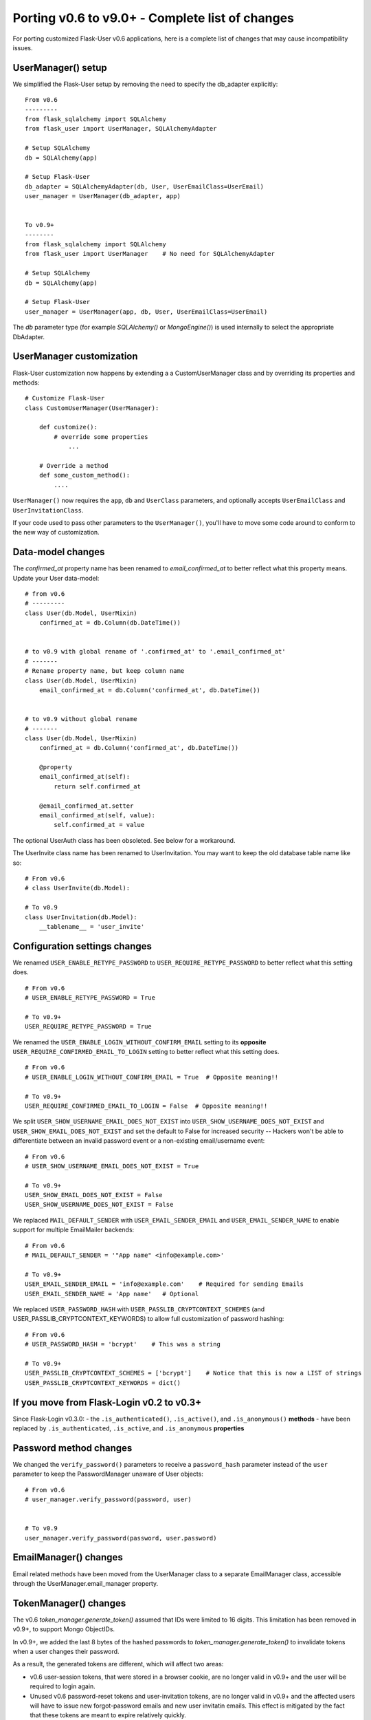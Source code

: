 .. _Porting2:

Porting v0.6 to v9.0+ - Complete list of changes
================================================

For porting customized Flask-User v0.6 applications, here is a complete list of
changes that may cause incompatibility issues.

UserManager() setup
-------------------
We simplified the Flask-User setup by removing the need to specify the db_adapter explicitly::

    From v0.6
    ---------
    from flask_sqlalchemy import SQLAlchemy
    from flask_user import UserManager, SQLAlchemyAdapter

    # Setup SQLAlchemy
    db = SQLAlchemy(app)

    # Setup Flask-User
    db_adapter = SQLAlchemyAdapter(db, User, UserEmailClass=UserEmail)
    user_manager = UserManager(db_adapter, app)


    To v0.9+
    --------
    from flask_sqlalchemy import SQLAlchemy
    from flask_user import UserManager    # No need for SQLAlchemyAdapter

    # Setup SQLAlchemy
    db = SQLAlchemy(app)

    # Setup Flask-User
    user_manager = UserManager(app, db, User, UserEmailClass=UserEmail)

The `db`  parameter type (for example `SQLAlchemy()` or `MongoEngine()`)
is used internally to select the appropriate DbAdapter.


UserManager customization
-------------------------
Flask-User customization now happens by extending a a CustomUserManager class
and by overriding its properties and methods::

    # Customize Flask-User
    class CustomUserManager(UserManager):

        def customize():
            # override some properties
                ...

        # Override a method
        def some_custom_method():
            ....

``UserManager()`` now requires the ``app``, ``db`` and ``UserClass`` parameters, and optionally
accepts ``UserEmailClass`` and ``UserInvitationClass``.

If your code used to pass other parameters to the ``UserManager()``,
you'll have to move some code around to conform to the new way of customization.

.. seealso:: :ref:`UserManagerClass`

Data-model changes
------------------
The `confirmed_at` property name has been renamed to `email_confirmed_at` to better reflect what this property means.
Update your User data-model::

    # from v0.6
    # ---------
    class User(db.Model, UserMixin)
        confirmed_at = db.Column(db.DateTime())


    # to v0.9 with global rename of '.confirmed_at' to '.email_confirmed_at'
    # -------
    # Rename property name, but keep column name
    class User(db.Model, UserMixin)
        email_confirmed_at = db.Column('confirmed_at', db.DateTime())


    # to v0.9 without global rename
    # -------
    class User(db.Model, UserMixin)
        confirmed_at = db.Column('confirmed_at', db.DateTime())

        @property
        email_confirmed_at(self):
            return self.confirmed_at

        @email_confirmed_at.setter
        email_confirmed_at(self, value):
            self.confirmed_at = value

The optional UserAuth class has been obsoleted. See below for a workaround.

The UserInvite class name has been renamed to UserInvitation.
You may want to keep the old database table name like so::

    # From v0.6
    # class UserInvite(db.Model):

    # To v0.9
    class UserInvitation(db.Model):
        __tablename__ = 'user_invite'


Configuration settings changes
------------------------------
We renamed ``USER_ENABLE_RETYPE_PASSWORD`` to ``USER_REQUIRE_RETYPE_PASSWORD``
to better reflect what this setting does.

::

    # From v0.6
    # USER_ENABLE_RETYPE_PASSWORD = True

    # To v0.9+
    USER_REQUIRE_RETYPE_PASSWORD = True

We renamed the ``USER_ENABLE_LOGIN_WITHOUT_CONFIRM_EMAIL`` setting to
its **opposite** ``USER_REQUIRE_CONFIRMED_EMAIL_TO_LOGIN`` setting
to better reflect what this setting does.

::

    # From v0.6
    # USER_ENABLE_LOGIN_WITHOUT_CONFIRM_EMAIL = True  # Opposite meaning!!

    # To v0.9+
    USER_REQUIRE_CONFIRMED_EMAIL_TO_LOGIN = False  # Opposite meaning!!

We split ``USER_SHOW_USERNAME_EMAIL_DOES_NOT_EXIST`` into ``USER_SHOW_USERNAME_DOES_NOT_EXIST``
and ``USER_SHOW_EMAIL_DOES_NOT_EXIST`` and set the default to False for increased security --
Hackers won't be able to differentiate between an invalid password event
or a non-existing email/username event::

    # From v0.6
    # USER_SHOW_USERNAME_EMAIL_DOES_NOT_EXIST = True

    # To v0.9+
    USER_SHOW_EMAIL_DOES_NOT_EXIST = False
    USER_SHOW_USERNAME_DOES_NOT_EXIST = False

We replaced ``MAIL_DEFAULT_SENDER`` with ``USER_EMAIL_SENDER_EMAIL`` and ``USER_EMAIL_SENDER_NAME``
to enable support for multiple EmailMailer backends::

    # From v0.6
    # MAIL_DEFAULT_SENDER = '"App name" <info@example.com>'

    # To v0.9+
    USER_EMAIL_SENDER_EMAIL = 'info@example.com'    # Required for sending Emails
    USER_EMAIL_SENDER_NAME = 'App name'   # Optional

We replaced ``USER_PASSWORD_HASH`` with ``USER_PASSLIB_CRYPTCONTEXT_SCHEMES``
(and USER_PASSLIB_CRYPTCONTEXT_KEYWORDS) to allow full customization of password hashing::

    # From v0.6
    # USER_PASSWORD_HASH = 'bcrypt'    # This was a string

    # To v0.9+
    USER_PASSLIB_CRYPTCONTEXT_SCHEMES = ['bcrypt']    # Notice that this is now a LIST of strings
    USER_PASSLIB_CRYPTCONTEXT_KEYWORDS = dict()


If you move from Flask-Login v0.2 to v0.3+
------------------------------------------
Since Flask-Login v0.3.0:
- the ``.is_authenticated()``, ``.is_active()``, and ``.is_anonymous()`` **methods**
- have been replaced by ``.is_authenticated``, ``.is_active``, and ``.is_anonymous`` **properties**


Password method changes
-----------------------
We changed the ``verify_password()`` parameters to receive a ``password_hash`` parameter
instead of the ``user`` parameter to keep the PasswordManager unaware of User objects::

    # From v0.6
    # user_manager.verify_password(password, user)


    # To v0.9
    user_manager.verify_password(password, user.password)

EmailManager() changes
----------------------
Email related methods have been moved from the UserManager class to a separate EmailManager class,
accessible through the UserManager.email_manager property.


TokenManager() changes
----------------------
The v0.6 `token_manager.generate_token()` assumed that IDs were limited to 16 digits.
This limitation has been removed in v0.9+, to support Mongo ObjectIDs.

In v0.9+, we added the last 8 bytes of the hashed passwords to `token_manager.generate_token()`
to invalidate tokens when a user changes their password.

As a result, the generated tokens are different, which will affect two areas:

- v0.6 user-session tokens, that were stored in a browser cookie, are no longer valid in v0.9+
  and the user will be required to login again.

- Unused v0.6 password-reset tokens and user-invitation tokens, are no longer valid in v0.9+
  and the affected users will have to issue new forgot-password emails and new
  user invitatin emails.
  This effect is mitigated by the fact that these tokens are meant to expire relatively quickly.

- user-session tokens and password-reset tokens become invalid if the user changes their password.

@confirm_email_required decorator deprecated
--------------------------------------------
The ``@confirm_email_required`` view decorator has been deprecated for security reasonse.

| In v0.6, the ``USER_ENABLE_LOGIN_WITHOUT_CONFIRM_EMAIL=True`` setting removed
    confirmed email protection for all the views and required developers to re-protect
    the vulnerable views with ``@confirm_email_required``.
| In v0.9+ we adopt the opposite approach where the (renamed) ``USER_REQUIRE_CONFIRMED_EMAIL_TO_LOGIN=True``
    setting still protects all the views, except those decorated with the
    new ``@allow_unconfirmed_email`` decorator.


UserAuth class deprecated
-------------------------

Support for the optional v0.6 UserAuth class has been dropped in v0.9+ to simplify the Flask-User source code
and make it more readable for customization.

If you are using SQLAlchemy and choose to separate the uer authorization fields
from the user profile fields, you can use the workaround recipe below (this has
not been tested -- comments welcomed)::


    # Define the UserAuth data-model.
    class UserAuth(db.Model):
        __tablename__ = 'user_auths'
        id = db.Column(db.Integer, primary_key=True)

        # Relationship to user
        user_id = db.Column(db.Integer(), db.ForeignKey('users.id', ondelete='CASCADE'))
        user = db.relationship('User', uselist=False)

        # User authentication information
        username = db.Column(db.String(50), nullable=False, unique=True)
        password = db.Column(db.String(255), nullable=False, server_default='')


    # Define the User data-model. Make sure to add flask_user UserMixin!!
    class User(db.Model, UserMixin):
        __tablename__ = 'users'
        id = db.Column(db.Integer, primary_key=True)

        # User email information
        email = db.Column(db.String(255), nullable=False, unique=True)
        email_confirmed_at = db.Column(db.DateTime())

        # User information
        active = db.Column('is_active', db.Boolean(), nullable=False, server_default='0')
        first_name = db.Column(db.String(100), nullable=False, server_default='')
        last_name = db.Column(db.String(100), nullable=False, server_default='')

        # Relationships
        user_auth = db.relationship('UserAuth', uselist=False)

        # Create UserAuth instance when User instance is created
        def __init__(self, *args, **kwargs):
            super(User, self).__init__(*args, **kwargs)
            self.user_auth = UserAuth(user=self)


        # Map the User.username field into the UserAuth.username field
        @property
        def username(self):
            return user_auth.username

        @username.setter
        def username(self, value)
            user_auth.username = value


        # Map the User.password field into the UserAuth.password field
        @property
        def password(self):
            return user_auth.password

        @password.setter
        def password(self, value)
            user_auth.password = value


    # From v0.6
    # db_adapter = SQLAlchemyDbAdapter(db, User, UserAuthClass=UserAuth)
    # user_manager = UserManager(db_adapter, app)

    # To v0.9+
    user_manager = UserManager(app, db, User)

